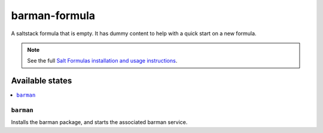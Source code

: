 ================
barman-formula
================

A saltstack formula that is empty. It has dummy content to help with a quick
start on a new formula.

.. note::

    See the full `Salt Formulas installation and usage instructions
    <http://docs.saltstack.com/en/latest/topics/development/conventions/formulas.html>`_.

Available states
================

.. contents::
    :local:

``barman``
------------

Installs the barman package, and starts the associated barman service.
